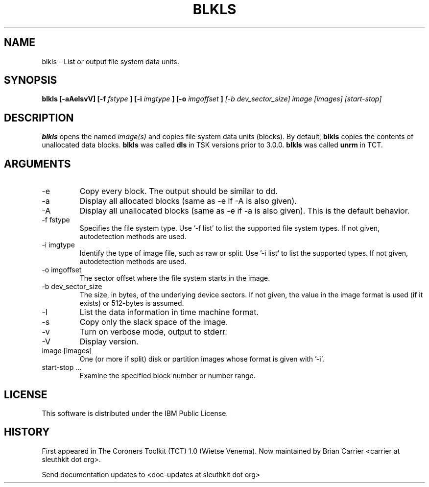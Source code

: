 .TH BLKLS 1 
.SH NAME
blkls \- List or output file system data units.
.SH SYNOPSIS
.B blkls [-aAelsvV] [-f 
.I fstype
.B ] [-i 
.I imgtype
.B ] [-o 
.I imgoffset
.B ]
.I [-b dev_sector_size]  image [images] [start-stop]

.SH DESCRIPTION
.B blkls
opens the named 
.I image(s)
and copies file system data units (blocks).  By default, 
.B blkls
copies the contents of unallocated data blocks.  
.B blkls 
was called 
.B dls
in TSK versions prior to 3.0.0.
.B blkls 
was called 
.B unrm
in TCT.  

.SH ARGUMENTS
.IP -e
Copy every block. The output should be similar to dd.
.IP -a
Display all allocated blocks (same as -e if -A is also given).
.IP -A
Display all unallocated blocks (same as -e if -a is also given). This
is the default behavior. 
.IP "-f fstype"
Specifies the file system type.   
Use '-f list' to list the supported file system types.
If not given, autodetection methods are used.
.IP "-i imgtype"
Identify the type of image file, such as raw or split.  Use '-i list' to list the supported types. 
If not given, autodetection methods are used.
.IP "-o imgoffset"
The sector offset where the file system starts in the image.  
.IP "-b dev_sector_size"
The size, in bytes, of the underlying device sectors.  If not given, the value in the image format is used (if it exists) or 512-bytes is assumed.
.IP -l
List the data information in time machine format.
.IP -s
Copy only the slack space of the image.
.IP -v
Turn on verbose mode, output to stderr.
.IP -V
Display version.
.IP "image [images]"
One (or more if split) disk or partition images whose format is given with '-i'.
.IP "start-stop ..."
Examine the specified block number or number range. 
.SH LICENSE
This software is distributed under the IBM Public License.
.SH HISTORY
First appeared in The Coroners Toolkit (TCT) 1.0 (Wietse Venema).
Now maintained by Brian Carrier <carrier at sleuthkit dot org>.

Send documentation updates to <doc-updates at sleuthkit dot org>
